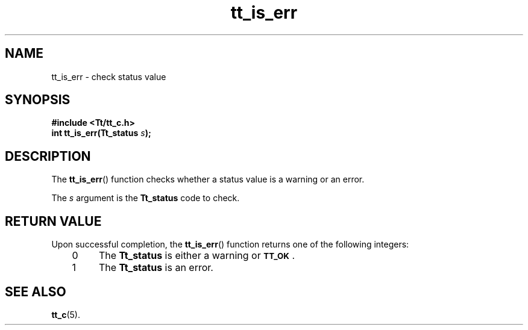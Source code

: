 .de LI
.\" simulate -mm .LIs by turning them into .TPs
.TP \\n()Jn
\\$1
..
.TH tt_is_err 3 "1 March 1996" "ToolTalk 1.3" "ToolTalk Functions"
.BH "1 March 1996"
.\" CDE Common Source Format, Version 1.0.0
.\" (c) Copyright 1993, 1994 Hewlett-Packard Company
.\" (c) Copyright 1993, 1994 International Business Machines Corp.
.\" (c) Copyright 1993, 1994 Sun Microsystems, Inc.
.\" (c) Copyright 1993, 1994 Novell, Inc.
.IX "tt_is_err" "" "tt_is_err(3)" ""
.SH NAME
tt_is_err \- check status value
.SH SYNOPSIS
.ft 3
.nf
#include <Tt/tt_c.h>
.sp 0.5v
.ta \w'int tt_is_err('u
int tt_is_err(Tt_status \f2s\fP);
.PP
.fi
.SH DESCRIPTION
The
.BR tt_is_err (\|)
function
checks whether a status value is a warning or an error.
.PP
The
.I s
argument is the
.B Tt_status
code to check.
.SH "RETURN VALUE"
Upon successful completion, the
.BR tt_is_err (\|)
function returns one of the following integers:
.PP
.RS 3
.nr )J 4
.LI 0
The
.B Tt_status
is either a warning or
.BR \s-1TT_OK\s+1 .
.LI 1
The
.B Tt_status
is an error.
.PP
.RE
.nr )J 0
.SH "SEE ALSO"
.na
.BR tt_c (5).
